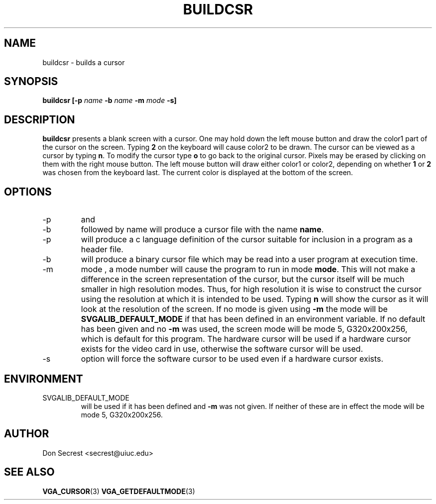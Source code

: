 .\" Process this file with
.\" groff -man -Tascii buildcsr.1
.\" 
.TH BUILDCSR "FEBRUARY 2001" Linux "User Manuals"
.SH NAME
buildcsr - builds a cursor
.SH SYNOPSIS
.B buildcsr [-p
.I name
.B -b
.I name
.B -m
.I mode
.B -s]
.SH DESCRIPTION
.B buildcsr
presents a blank screen with a cursor. One may hold down the left
mouse button and draw the color1 part of the cursor on the
screen. Typing 
.B 2 
on the keyboard will cause color2 to be drawn.  The cursor can be
viewed as a cursor by typing 
.BR n .  
To modify the cursor type
.B o
to go back to the original cursor.  Pixels may be erased by clicking
on them with the right mouse button.  The left mouse button will draw
either color1 or color2, depending on whether
.B 1
or
.B 2
was chosen from the keyboard last.  The current color is displayed at
the bottom of the screen.
.SH OPTIONS
.IP -p
and
.IP -b
followed by name will produce a cursor file with the name
.BR name .
.IP -p
will produce a c language definition of the cursor suitable for
inclusion in a program as a header file.
.IP -b
will produce a binary cursor file which may be read into a user
program at execution time.
.IP -m
mode , a mode number will cause the program to run in mode 
.BR mode .
This will not make a difference in the screen representation of the
cursor, but the cursor itself will be much smaller in high resolution
modes.  Thus, for high resolution it is wise to construct the cursor
using the resolution at which it is intended to be used.  Typing
.B n
will show the cursor as it will look at the resolution of the screen.
If no mode is given using 
.B -m
the mode will be 
.B SVGALIB_DEFAULT_MODE
if that has been defined in an environment variable.  If no default
has been given and no
.B -m
was used, the screen mode will be mode 5, G320x200x256, which is
default for this program.  The hardware cursor will be used if a
hardware cursor exists for the video card in use, otherwise the
software cursor will be used.
.IP -s
option will force the software cursor to be used even if a hardware
cursor exists.
.SH ENVIRONMENT
.IP SVGALIB_DEFAULT_MODE
will be used if it has been defined and 
.B -m
was not given.  If neither of these are in effect the mode will be
mode 5, G320x200x256.
.SH AUTHOR
Don Secrest <secrest@uiuc.edu>
.SH "SEE ALSO"
.BR VGA_CURSOR (3) 
.BR VGA_GETDEFAULTMODE (3)


